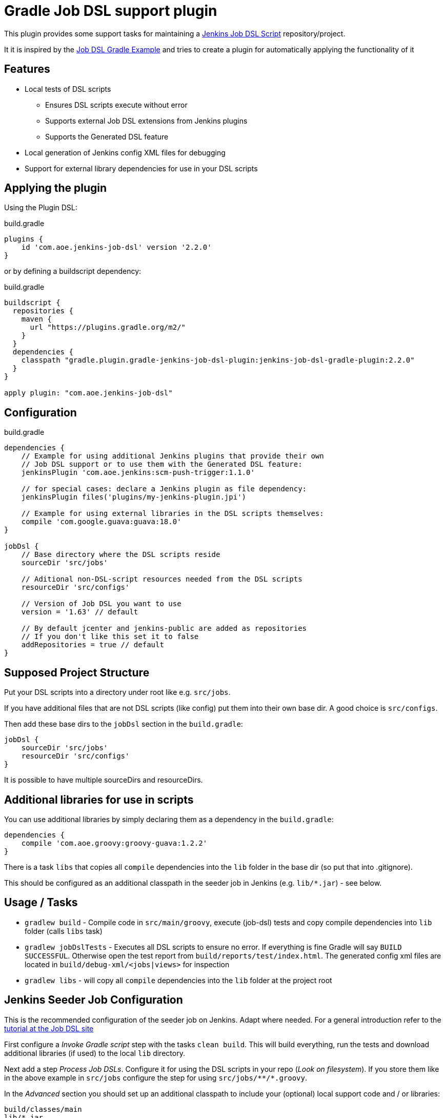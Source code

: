 = Gradle Job DSL support plugin

This plugin provides some support tasks for maintaining a
https://github.com/jenkinsci/job-dsl-plugin[Jenkins Job DSL Script]
repository/project.

It it is inspired by the https://github.com/sheehan/job-dsl-gradle-example[Job DSL Gradle Example]
and tries to create a plugin for automatically applying the functionality of it

== Features

* Local tests of DSL scripts
** Ensures DSL scripts execute without error
** Supports external Job DSL extensions from Jenkins plugins
** Supports the Generated DSL feature
* Local generation of Jenkins config XML files for debugging
* Support for external library dependencies for use in your DSL scripts

== Applying the plugin

Using the Plugin DSL:

[source,gradle]
.build.gradle
----
plugins {
    id 'com.aoe.jenkins-job-dsl' version '2.2.0'
}
----

or by defining a buildscript dependency:

[source,gradle]
.build.gradle
----
buildscript {
  repositories {
    maven {
      url "https://plugins.gradle.org/m2/"
    }
  }
  dependencies {
    classpath "gradle.plugin.gradle-jenkins-job-dsl-plugin:jenkins-job-dsl-gradle-plugin:2.2.0"
  }
}

apply plugin: "com.aoe.jenkins-job-dsl"
----


== Configuration

[source,gradle]
.build.gradle
----

dependencies {
    // Example for using additional Jenkins plugins that provide their own
    // Job DSL support or to use them with the Generated DSL feature:
    jenkinsPlugin 'com.aoe.jenkins:scm-push-trigger:1.1.0'

    // for special cases: declare a Jenkins plugin as file dependency:
    jenkinsPlugin files('plugins/my-jenkins-plugin.jpi')

    // Example for using external libraries in the DSL scripts themselves:
    compile 'com.google.guava:guava:18.0'
}

jobDsl {
    // Base directory where the DSL scripts reside
    sourceDir 'src/jobs'

    // Aditional non-DSL-script resources needed from the DSL scripts
    resourceDir 'src/configs'

    // Version of Job DSL you want to use
    version = '1.63' // default

    // By default jcenter and jenkins-public are added as repositories
    // If you don't like this set it to false
    addRepositories = true // default
}

----

== Supposed Project Structure

Put your DSL scripts into a directory under root like e.g. `src/jobs`.

If you have additional files that are not DSL scripts (like config) put them
into their own base dir.  A good choice is `src/configs`.

Then add these base dirs to the `jobDsl` section in the `build.gradle`:
[source,gradle]
----
jobDsl {
    sourceDir 'src/jobs'
    resourceDir 'src/configs'
}
----

It is possible to have multiple sourceDirs and resourceDirs.

== Additional libraries for use in scripts

You can use additional libraries by simply declaring them as a dependency in the
`build.gradle`:

[source,gradle]
----
dependencies {
    compile 'com.aoe.groovy:groovy-guava:1.2.2'
}
----

There is a task `libs` that copies all `compile` dependencies into the `lib`
folder in the base dir (so put that into .gitignore). 

This should be configured as an additional classpath in the seeder job
in Jenkins (e.g. `lib/*.jar`) - see below.

== Usage / Tasks

* `gradlew build` - Compile code in `src/main/groovy`, execute (job-dsl) tests and copy
  compile dependencies into `lib` folder (calls `libs` task)
* `gradlew jobDslTests` - Executes all DSL scripts to ensure no error. If everything
  is fine Gradle will say `BUILD SUCCESSFUL`. Otherwise open the test report
  from `build/reports/test/index.html`.
  The generated config xml files are located in `build/debug-xml/<jobs|views>` for inspection
* `gradlew libs` - will copy all `compile` dependencies into the `lib` folder at the project root

== Jenkins Seeder Job Configuration

This is the recommended configuration of the seeder job on Jenkins. Adapt where
needed. For a general introduction refer to the
https://github.com/jenkinsci/job-dsl-plugin/wiki/Tutorial---Using-the-Jenkins-Job-DSL[tutorial
at the Job DSL site]

First configure a _Invoke Gradle script_ step with the tasks `clean build`.
This will build everything, run the tests and download additional libraries (if
used) to the local `lib` directory.

Next add a step _Process Job DSLs_. Configure it for using the DSL scripts in
your repo (_Look on filesystem_). If you store them like in the above example in `src/jobs` configure
the step for using `src/jobs/\**/*.groovy`.

In the _Advanced_ section you should set up an additional classpath to include
your (optional) local support code and / or libraries:

----
build/classes/main
lib/*.jar
----

